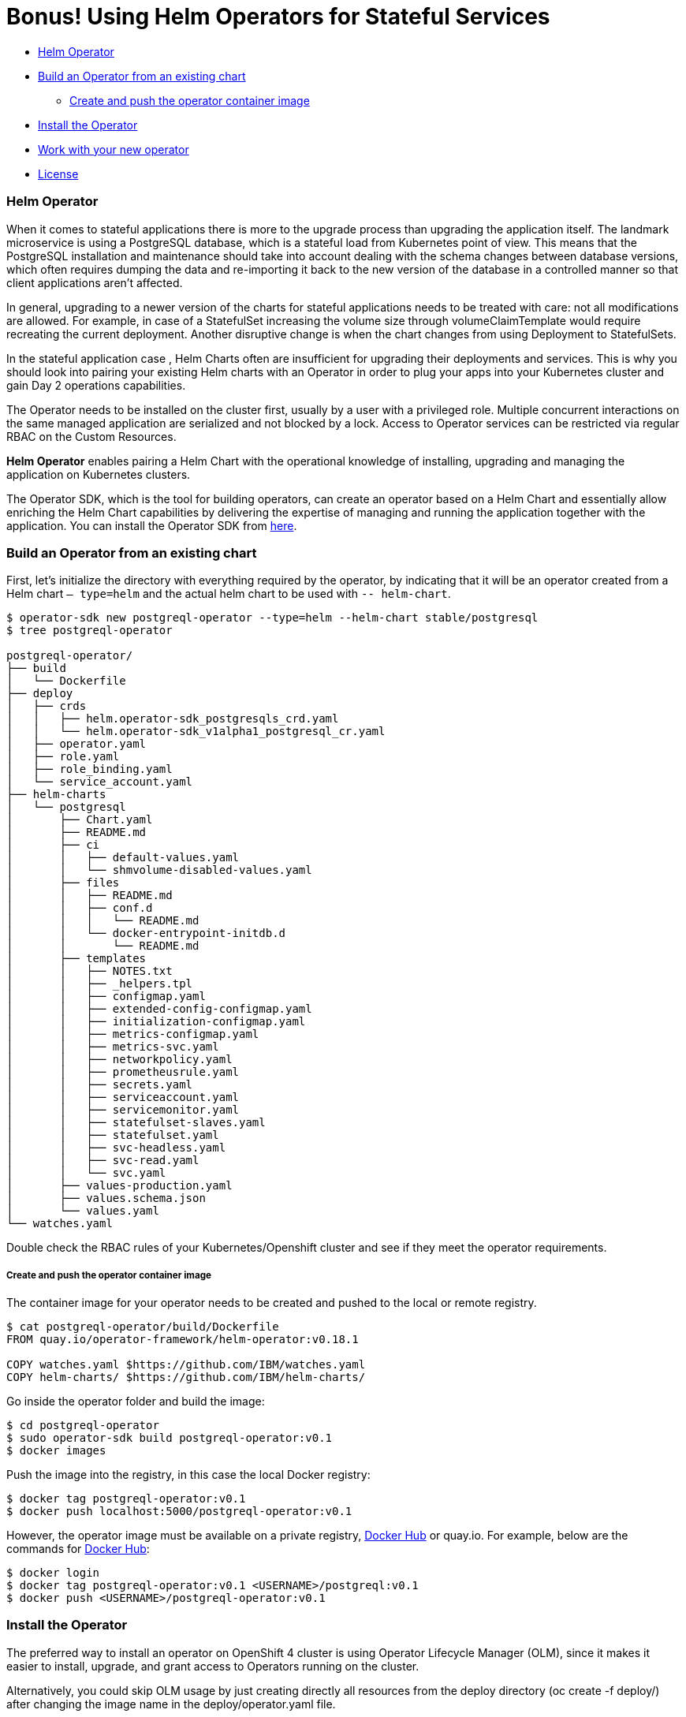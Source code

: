 = Bonus! Using Helm Operators for Stateful Services

:home: https://github.com/IBM

* <<helm_operator, Helm Operator>>
* <<build_an_operator_from_an_existing_chart, Build an Operator from an existing chart>>
** <<create_and_push_the_operator_container_image,Create and push the operator container image>>
* <<install_the_operator, Install the Operator>>
* <<work_with_your_new_operator, Work with your new operator>>
* <<license,License>>

=== Helm Operator

When it comes to stateful applications there is more to the upgrade process than upgrading the application itself.
The landmark microservice is using a PostgreSQL database, which is a stateful load from Kubernetes point of view.
This means that the PostgreSQL installation and maintenance should take into account dealing with the schema changes between database versions, which often requires dumping the data and re-importing it back to the new version of the database in a controlled manner so that client applications aren’t affected.

In general, upgrading to a newer version of the charts for stateful applications needs to be treated with care: not all modifications are allowed.
For example, in case of a StatefulSet increasing the volume size through volumeClaimTemplate would require recreating the current deployment.
Another disruptive change is when the chart changes from using Deployment to StatefulSets.

In the stateful application case , Helm Charts often are insufficient for upgrading their deployments and services.
This is why you should look into pairing your existing Helm charts with an Operator in order to plug your apps into your Kubernetes cluster and gain Day 2 operations capabilities.

The Operator needs to be installed on the cluster first, usually by a user with a privileged role.
Multiple concurrent interactions on the same managed application are serialized and not blocked by a lock.
Access to Operator services can be restricted  via regular RBAC on the Custom Resources.

*Helm Operator* enables pairing a Helm Chart with the operational knowledge of installing, upgrading and managing the application on Kubernetes clusters.

The Operator SDK, which is the tool for building operators, can create an operator based on a Helm Chart and essentially allow enriching the Helm Chart capabilities by delivering the expertise of managing and running the application together with the application.
You can install the Operator SDK from https://github.com/operator-framework/operator-sdk/releases[here].

=== Build an Operator from an existing chart

First, let’s initialize the directory with everything required by the operator, by indicating that it will be an operator created from a Helm chart `— type=helm` and the actual helm chart to be used with `-- helm-chart`.
[source, bash, subs="normal,attributes"]
----
$ operator-sdk new postgreql-operator --type=helm --helm-chart stable/postgresql
$ tree postgreql-operator

postgreql-operator/
├── build
│   └── Dockerfile
├── deploy
│   ├── crds
│   │   ├── helm.operator-sdk_postgresqls_crd.yaml
│   │   └── helm.operator-sdk_v1alpha1_postgresql_cr.yaml
│   ├── operator.yaml
│   ├── role.yaml
│   ├── role_binding.yaml
│   └── service_account.yaml
├── helm-charts
│   └── postgresql
│       ├── Chart.yaml
│       ├── README.md
│       ├── ci
│       │   ├── default-values.yaml
│       │   └── shmvolume-disabled-values.yaml
│       ├── files
│       │   ├── README.md
│       │   ├── conf.d
│       │   │   └── README.md
│       │   └── docker-entrypoint-initdb.d
│       │       └── README.md
│       ├── templates
│       │   ├── NOTES.txt
│       │   ├── _helpers.tpl
│       │   ├── configmap.yaml
│       │   ├── extended-config-configmap.yaml
│       │   ├── initialization-configmap.yaml
│       │   ├── metrics-configmap.yaml
│       │   ├── metrics-svc.yaml
│       │   ├── networkpolicy.yaml
│       │   ├── prometheusrule.yaml
│       │   ├── secrets.yaml
│       │   ├── serviceaccount.yaml
│       │   ├── servicemonitor.yaml
│       │   ├── statefulset-slaves.yaml
│       │   ├── statefulset.yaml
│       │   ├── svc-headless.yaml
│       │   ├── svc-read.yaml
│       │   └── svc.yaml
│       ├── values-production.yaml
│       ├── values.schema.json
│       └── values.yaml
└── watches.yaml
----

Double check the RBAC rules of your Kubernetes/Openshift cluster and see if they meet the operator requirements.

===== Create and push the operator container image

The container image for your operator needs to be created and pushed to the local or remote registry.

[source, bash, subs="normal,attributes"]
----
$ cat postgreql-operator/build/Dockerfile
FROM quay.io/operator-framework/helm-operator:v0.18.1

COPY watches.yaml ${HOME}/watches.yaml
COPY helm-charts/ ${HOME}/helm-charts/
----

Go inside the operator folder and build the image:
[source, bash, subs="normal,attributes"]
----
$ cd postgreql-operator
$ sudo operator-sdk build postgreql-operator:v0.1
$ docker images
----

Push the image into the registry, in this case the local Docker registry:
[source, bash, subs="normal,attributes"]
----
$ docker tag postgreql-operator:v0.1
$ docker push localhost:5000/postgreql-operator:v0.1
----

However, the operator image must be available on a private registry, https://hub.docker.com/repositories[Docker Hub] or quay.io. For example, below are the commands for https://hub.docker.com/repositories[Docker Hub]:

[source, bash, subs="normal,attributes"]
----
$ docker login
$ docker tag postgreql-operator:v0.1 <USERNAME>/postgreql:v0.1
$ docker push <USERNAME>/postgreql-operator:v0.1
----

=== Install the Operator

The preferred way to install an operator on OpenShift 4 cluster is using Operator Lifecycle Manager (OLM),
since it makes it easier to install, upgrade, and grant access to Operators running on the cluster.

Alternatively, you could skip OLM usage by just creating directly all resources from the deploy directory (oc create -f deploy/) after changing the image name in the deploy/operator.yaml file.

Operator Lifecycle Manager (OLM) needs to create some files inside the directory to define the ClusterServiceVersion that represents the CRDs your Operator uses, the permissions it requires to function and other installation information:

[source, bash, subs="normal,attributes"]
----
$ operator-sdk olm-catalog gen-csv — csv-version 0.0.1
$ cat deploy/olm-catalog/postgreql-operator/0.0.1/postgreql-operator.v0.0.1.clusterserviceversion.yaml | grep “”image:
image: REPLACE_IMAGE
$ sed -i ‘s/REPLACE_IMAGE/localhost:5000/postgreql-operator:v0.1/’ deploy/olm-catalog/postgreql-operator/0.0.1/postgreql-operator.v0.0.1.clusterserviceversion.yaml
$ cat deploy/olm-catalog/postgreql-operator/0.0.1/postgreql-operator.v0.0.1.clusterserviceversion.yaml | grep image:
image: localhost:5000/postgreql-operator:v0.1
----

Set the namespace of the operator to `openshift-operators`:
[source, bash, subs="normal,attributes"]
----
$ sed -i ‘s/namespace: placeholder/namespace: openshift-operators/’ deploy/olm-catalog/postgreql-operator/0.0.1/postgreql-operator.v0.0.1.clusterserviceversion.yaml
$ sed -i ‘s#postgreqls.charts.helm.k8s.io#postgreqls.charts.helm.k8s.io\n displayName: PostgreSQL\n description: PostgreSQL new description#g’ deploy/olm-catalog/postgreql-operator/0.0.1/postgreql-operator.v0.0.1.clusterserviceversion.yaml
----

Deploy all the content of resources needed by the operator in the cluster

[source, bash, subs="normal,attributes"]
----
$ oc project openshift-operators
$ oc create -f deploy/crds/helm.operator-sdk_v1alpha1_postgresql_cr.yaml
$ oc create -f deploy/service_account.yaml
$ oc create -f deploy/role_binding.yaml
$ oc create -f deploy/role.yaml
$ oc create -f deploy/olm-catalog/postgresql-operator/0.0.1/postgresql-operator.v0.0.1.clusterserviceversion.yaml
----

Validate your actions by running:
[source, bash, subs="normal,attributes"]
----
$ oc get pod -n openshift-operators
----

=== Work with your new operator

When you created your operator, another Custom Resource was created.
That will serve as a base to instantiate the operator:
[source, bash, subs="normal,attributes"]
----
$cat postgreql-operator/deploy/crds/helm.operator-sdk_v1alpha1_postgresql_cr.yaml > custom-helm-operator-example.yaml
----

Modify the file you just created with your own values and deploy it.
[source, bash, subs="normal,attributes"]
----
$ oc create -f custom-helm-operator-example.yaml
$ oc get pod
----

The operation of modifying one yaml file is the only one that needs to be done to reuse the PosgreSQL charts across cluster.

**
Congratulations for completing this entire workshop successfully!
**

|===
|{home}/helm-openshift-workshop/blob/develop/README.adoc[Navigate to global instructions]
|===


'''
=== License

This code is dedicated to the public domain to the maximum extent permitted by applicable law, pursuant to http://creativecommons.org/publicdomain/zero/1.0/[CC0].
